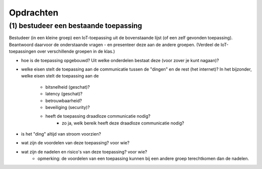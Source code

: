 **********
Opdrachten
**********

.. bij de inleiding


(1) bestudeer een bestaande toepassing
======================================

Bestudeer (in een kleine groep) een IoT-toepassing uit de bovenstaande lijst (of een zelf gevonden toepassing).
Beantwoord daarvoor de onderstaande vragen - en presenteer deze aan de andere groepen.
(Verdeel de IoT-toepassingen over verschillende groepen in de klas.)

* hoe is de toepassing opgebouwd?
  Uit welke onderdelen bestaat deze (voor zover je kunt nagaan)?
* welke eisen stelt de toepassing aan de communicatie tussen de "dingen" en de rest (het internet)?
  In het bijzonder, welke eisen stelt de toepassing aan de

    * bitsnelheid (geschat)?
    * latency (geschat)?
    * betrouwbaarheid?
    * beveiliging (security)?
    * heeft de toepassing draadloze communicatie nodig?
           * zo ja, welk bereik heeft deze draadloze communicatie nodig?
           
* is het "ding" altijd van stroom voorzien?
* wat zijn de voordelen van deze toepassing? voor wie?
* wat zijn de nadelen en risico's van deze toepassing? voor wie?
    * opmerking: de voordelen van een toepassing kunnen bij een andere groep terechtkomen dan de nadelen.
